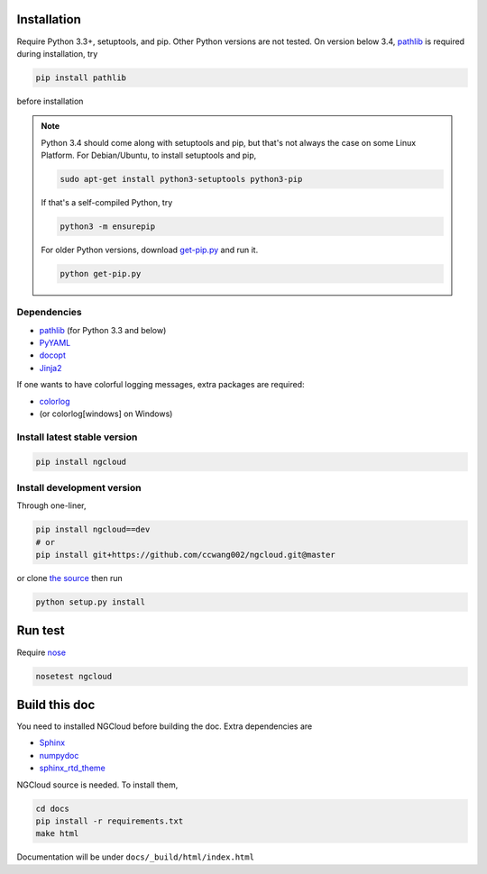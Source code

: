 Installation
============

Require Python 3.3+, setuptools, and pip. Other Python versions are not tested. On version below 3.4, pathlib_ is required during installation, try

.. code::

    pip install pathlib

before installation

.. note:: Python 3.4 should come along with setuptools and pip, but that's not always the case on some Linux Platform. For Debian/Ubuntu, to install setuptools and pip,

    .. code::

        sudo apt-get install python3-setuptools python3-pip

    If that's a self-compiled Python, try

    .. code::

        python3 -m ensurepip

    For older Python versions, download `get-pip.py <get-pip>`_ and run it.

    .. code::

        python get-pip.py


.. _get-pip: https://bootstrap.pypa.io/get-pip.py

Dependencies
------------

- pathlib_ (for Python 3.3 and below)
- PyYAML_
- docopt_
- Jinja2_

.. _pathlib: https://pypi.python.org/pypi/pathlib
.. _PyYAML: http://pyyaml.org/
.. _docopt: https://github.com/docopt/docopt
.. _Jinja2: http://jinja.pocoo.org/docs/

If one wants to have colorful logging messages, extra packages are required:

- colorlog_
- (or colorlog[windows] on Windows)

.. _colorlog: https://github.com/borntyping/python-colorlog

Install latest stable version
-----------------------------

.. code:: bash

    pip install ngcloud


Install development version
---------------------------

Through one-liner,

.. code:: bash

    pip install ngcloud==dev
    # or
    pip install git+https://github.com/ccwang002/ngcloud.git@master

or clone `the source <github-src>`_ then run

.. code:: bash

    python setup.py install

.. _github-src: https://github.com/ccwang002/ngcloud


Run test
========

Require nose_

.. code:: bash

    nosetest ngcloud

.. _nose: https://nose.readthedocs.org/



Build this doc
==============

You need to installed NGCloud before building the doc. Extra dependencies are

- Sphinx_
- numpydoc_
- sphinx_rtd_theme_

NGCloud source is needed. To install them,

.. code:: bash

    cd docs
    pip install -r requirements.txt
    make html

Documentation will be under ``docs/_build/html/index.html``

.. _Sphinx: http://sphinx-doc.org
.. _numpydoc: https://github.com/numpy/numpydoc
.. _sphinx_rtd_theme: https://github.com/snide/sphinx_rtd_theme
